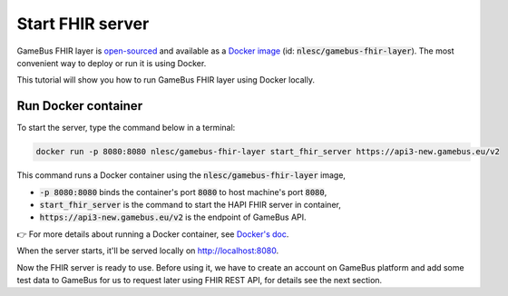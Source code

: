 Start FHIR server
=================

GameBus FHIR layer is `open-sourced`_ and available as a `Docker image`_
(id: :code:`nlesc/gamebus-fhir-layer`). The most convenient way to deploy or run
it is using Docker.

This tutorial will show you how to run GameBus FHIR layer using Docker locally.

Run Docker container
--------------------

To start the server, type the command below in a terminal:

.. code-block:: bash

  docker run -p 8080:8080 nlesc/gamebus-fhir-layer start_fhir_server https://api3-new.gamebus.eu/v2

This command runs a Docker container using the :code:`nlesc/gamebus-fhir-layer`
image,

- :code:`-p 8080:8080` binds the container's port :code:`8080` to host machine's port :code:`8080`,
- :code:`start_fhir_server` is the command to start the HAPI FHIR server in container,
- :code:`https://api3-new.gamebus.eu/v2` is the endpoint of GameBus API.

👉 For more details about running a Docker container, see `Docker's doc`_.

When the server starts, it'll be served locally on http://localhost:8080.

Now the FHIR server is ready to use. Before using it, we have to create an
account on GameBus platform and add some test data to GameBus for us to request
later using FHIR REST API, for details see the next section.


.. _open-sourced: https://github.com/nwo-strap/gamebus-fhir-layer
.. _Docker image: https://hub.Docker.com/repository/Docker/nlesc/gamebus-fhir-layer
.. _how to install Docker: https://docs.docker.com/get-docker/
.. _Docker's doc: https://docs.Docker.com/engine/reference/commandline/run/
